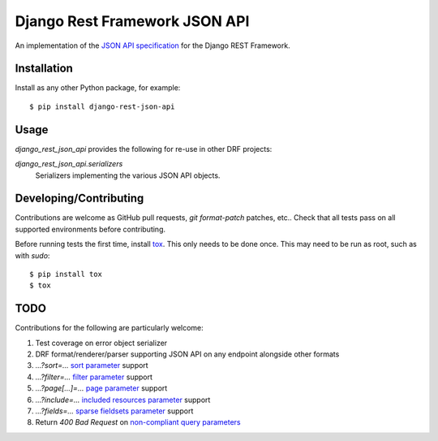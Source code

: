 ==============================
Django Rest Framework JSON API
==============================

An implementation of the `JSON API specification`_ for the Django REST
Framework.


------------
Installation
------------

Install as any other Python package, for example::

  $ pip install django-rest-json-api


-----
Usage
-----

`django_rest_json_api` provides the following for re-use in other DRF projects:

`django_rest_json_api.serializers`
  Serializers implementing the various JSON API objects.



-----------------------
Developing/Contributing
-----------------------

Contributions are welcome as GitHub pull requests, `git format-patch` patches,
etc..  Check that all tests pass on all supported environments before
contributing.

Before running tests the first time, install `tox`_.  This only needs to be
done once.  This may need to be run as root, such as with `sudo`::

  $ pip install tox
  $ tox


----
TODO
----

Contributions for the following are particularly welcome:

#. Test coverage on error object serializer
#. DRF format/renderer/parser supporting JSON API on any endpoint alongside
   other formats
#. `...?sort=...` `sort parameter`_ support
#. `...?filter=...` `filter parameter`_ support
#. `...?page[...]=...` `page parameter`_ support
#. `...?include=...` `included resources parameter`_ support
#. `...?fields=...` `sparse fieldsets parameter`_ support
#. Return `400 Bad Request` on `non-compliant query parameters`_
  

.. _JSON API specification: http://jsonapi.org/format/
.. _tox: https://tox.readthedocs.io/en/latest/

.. _sort parameter: http://jsonapi.org/format/#fetching-sorting
.. _filter parameter: http://jsonapi.org/format/#fetching-filtering
.. _page parameter: http://jsonapi.org/format/#fetching-pagination
.. _included resources parameter: http://jsonapi.org/format/#fetching-includes
.. _sparse fieldsets parameter: http://jsonapi.org/format/#fetching-sparse-fieldsets
.. _non-compliant query parameters: http://jsonapi.org/format/#query-parameters
